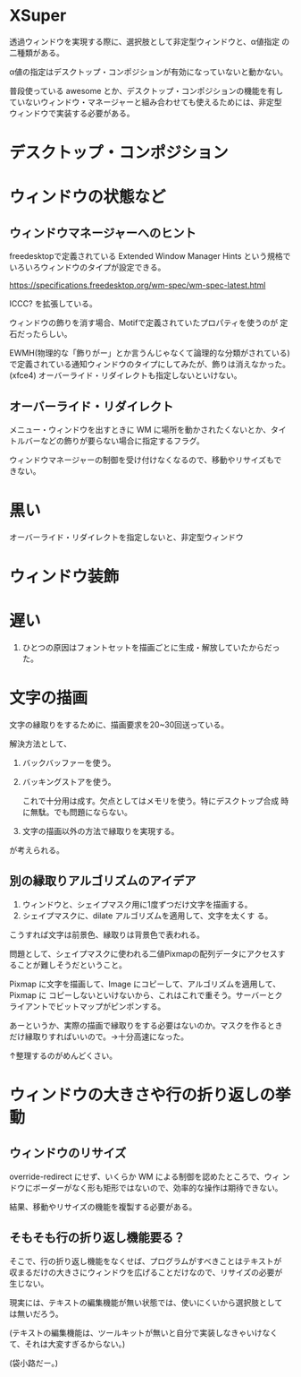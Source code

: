* XSuper

透過ウィンドウを実現する際に、選択肢として非定型ウィンドウと、α値指定
の二種類がある。

α値の指定はデスクトップ・コンポジションが有効になっていないと動かない。

普段使っている awesome とか、デスクトップ・コンポジションの機能を有し
ていないウィンドウ・マネージャーと組み合わせても使えるためには、非定型
ウィンドウで実装する必要がある。


* デスクトップ・コンポジション



* ウィンドウの状態など

** ウィンドウマネージャーへのヒント

freedesktopで定義されている Extended Window Manager Hints という規格で
いろいろウィンドウのタイプが設定できる。

https://specifications.freedesktop.org/wm-spec/wm-spec-latest.html

ICCC? を拡張している。

ウィンドウの飾りを消す場合、Motifで定義されていたプロパティを使うのが
定石だったらしい。

EWMH(物理的な「飾りがー」とか言うんじゃなくて論理的な分類がされている)
で定義されている通知ウィンドウのタイプにしてみたが、飾りは消えなかった。
(xfce4)
オーバーライド・リダイレクトも指定しないといけない。

** オーバーライド・リダイレクト

メニュー・ウィンドウを出すときに WM に場所を動かされたくないとか、タイ
トルバーなどの飾りが要らない場合に指定するフラグ。

ウィンドウマネージャーの制御を受け付けなくなるので、移動やリサイズもで
きない。

* 黒い

オーバーライド・リダイレクトを指定しないと、非定型ウィンドウ

* ウィンドウ装飾

* 遅い

1. ひとつの原因はフォントセットを描画ごとに生成・解放していたからだった。

* 文字の描画

文字の縁取りをするために、描画要求を20~30回送っている。

解決方法として、

1. バックバッファーを使う。
2. バッキングストアを使う。

   これで十分用は成す。欠点としてはメモリを使う。特にデスクトップ合成
   時に無駄。でも問題にならない。

3. 文字の描画以外の方法で縁取りを実現する。

が考えられる。

** 別の縁取りアルゴリズムのアイデア

1. ウィンドウと、シェイプマスク用に1度ずつだけ文字を描画する。
2. シェイプマスクに、dilate アルゴリズムを適用して、文字を太くす
   る。

こうすれば文字は前景色、縁取りは背景色で表われる。

問題として、シェイプマスクに使われる二値Pixmapの配列データにアクセスす
ることが難しそうだということ。

Pixmap に文字を描画して、Image にコピーして、アルゴリズムを適用して、
Pixmap に コピーしないといけないから、これはこれで重そう。サーバーとク
ライアントでビットマップがピンポンする。

あーというか、実際の描画で縁取りをする必要はないのか。マスクを作るとき
だけ縁取りすればいいので。→十分高速になった。

↑整理するのがめんどくさい。

* ウィンドウの大きさや行の折り返しの挙動

** ウィンドウのリサイズ

override-redirect にせず、いくらか WM による制御を認めたところで、ウィ
ンドウにボーダーがなく形も矩形ではないので、効率的な操作は期待できない。

結果、移動やリサイズの機能を複製する必要がある。

** そもそも行の折り返し機能要る？

そこで、行の折り返し機能をなくせば、プログラムがすべきことはテキストが
収まるだけの大きさにウィンドウを広げることだけなので、リサイズの必要が
生じない。

現実には、テキストの編集機能が無い状態では、使いにくいから選択肢として
は無いだろう。

(テキストの編集機能は、ツールキットが無いと自分で実装しなきゃいけなく
て、それは大変すぎるからない。)

(袋小路だー。)
